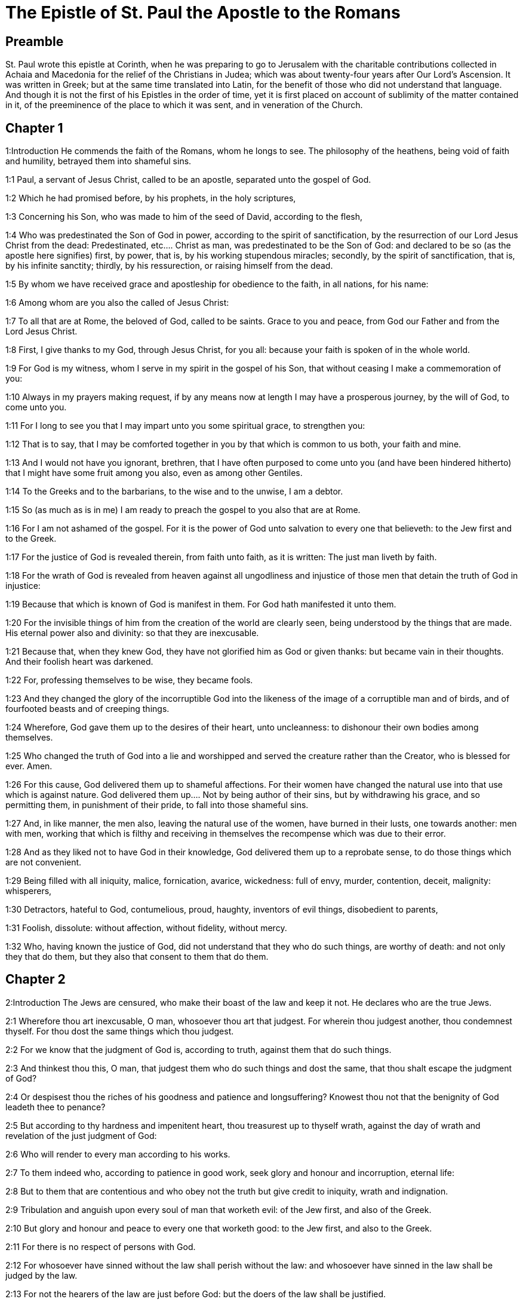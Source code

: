= The Epistle of St. Paul the Apostle to the Romans

== Preamble

St. Paul wrote this epistle at Corinth, when he was preparing to go to Jerusalem with the charitable contributions collected in Achaia and Macedonia for the relief of the Christians in Judea; which was about twenty-four years after Our Lord’s Ascension. It was written in Greek; but at the same time translated into Latin, for the benefit of those who did not understand that language. And though it is not the first of his Epistles in the order of time, yet it is first placed on account of sublimity of the matter contained in it, of the preeminence of the place to which it was sent, and in veneration of the Church.   

== Chapter 1

1:Introduction
He commends the faith of the Romans, whom he longs to see. The philosophy of the heathens, being void of faith and humility, betrayed them into shameful sins.  

1:1
Paul, a servant of Jesus Christ, called to be an apostle, separated unto the gospel of God.  

1:2
Which he had promised before, by his prophets, in the holy scriptures,  

1:3
Concerning his Son, who was made to him of the seed of David, according to the flesh,  

1:4
Who was predestinated the Son of God in power, according to the spirit of sanctification, by the resurrection of our Lord Jesus Christ from the dead:  Predestinated, etc.... Christ as man, was predestinated to be the Son of God: and declared to be so (as the apostle here signifies) first, by power, that is, by his working stupendous miracles; secondly, by the spirit of sanctification, that is, by his infinite sanctity; thirdly, by his ressurection, or raising himself from the dead.  

1:5
By whom we have received grace and apostleship for obedience to the faith, in all nations, for his name:  

1:6
Among whom are you also the called of Jesus Christ:  

1:7
To all that are at Rome, the beloved of God, called to be saints. Grace to you and peace, from God our Father and from the Lord Jesus Christ.  

1:8
First, I give thanks to my God, through Jesus Christ, for you all: because your faith is spoken of in the whole world.  

1:9
For God is my witness, whom I serve in my spirit in the gospel of his Son, that without ceasing I make a commemoration of you:  

1:10
Always in my prayers making request, if by any means now at length I may have a prosperous journey, by the will of God, to come unto you.  

1:11
For I long to see you that I may impart unto you some spiritual grace, to strengthen you:  

1:12
That is to say, that I may be comforted together in you by that which is common to us both, your faith and mine.  

1:13
And I would not have you ignorant, brethren, that I have often purposed to come unto you (and have been hindered hitherto) that I might have some fruit among you also, even as among other Gentiles.  

1:14
To the Greeks and to the barbarians, to the wise and to the unwise, I am a debtor.  

1:15
So (as much as is in me) I am ready to preach the gospel to you also that are at Rome.  

1:16
For I am not ashamed of the gospel. For it is the power of God unto salvation to every one that believeth: to the Jew first and to the Greek.  

1:17
For the justice of God is revealed therein, from faith unto faith, as it is written: The just man liveth by faith.  

1:18
For the wrath of God is revealed from heaven against all ungodliness and injustice of those men that detain the truth of God in injustice:  

1:19
Because that which is known of God is manifest in them. For God hath manifested it unto them.  

1:20
For the invisible things of him from the creation of the world are clearly seen, being understood by the things that are made. His eternal power also and divinity: so that they are inexcusable.  

1:21
Because that, when they knew God, they have not glorified him as God or given thanks: but became vain in their thoughts. And their foolish heart was darkened.  

1:22
For, professing themselves to be wise, they became fools.  

1:23
And they changed the glory of the incorruptible God into the likeness of the image of a corruptible man and of birds, and of fourfooted beasts and of creeping things.  

1:24
Wherefore, God gave them up to the desires of their heart, unto uncleanness: to dishonour their own bodies among themselves.  

1:25
Who changed the truth of God into a lie and worshipped and served the creature rather than the Creator, who is blessed for ever. Amen.  

1:26
For this cause, God delivered them up to shameful affections. For their women have changed the natural use into that use which is against nature.  God delivered them up.... Not by being author of their sins, but by withdrawing his grace, and so permitting them, in punishment of their pride, to fall into those shameful sins.  

1:27
And, in like manner, the men also, leaving the natural use of the women, have burned in their lusts, one towards another: men with men, working that which is filthy and receiving in themselves the recompense which was due to their error.  

1:28
And as they liked not to have God in their knowledge, God delivered them up to a reprobate sense, to do those things which are not convenient.  

1:29
Being filled with all iniquity, malice, fornication, avarice, wickedness: full of envy, murder, contention, deceit, malignity: whisperers,  

1:30
Detractors, hateful to God, contumelious, proud, haughty, inventors of evil things, disobedient to parents,  

1:31
Foolish, dissolute: without affection, without fidelity, without mercy.  

1:32
Who, having known the justice of God, did not understand that they who do such things, are worthy of death: and not only they that do them, but they also that consent to them that do them.   

== Chapter 2

2:Introduction
The Jews are censured, who make their boast of the law and keep it not. He declares who are the true Jews.  

2:1
Wherefore thou art inexcusable, O man, whosoever thou art that judgest. For wherein thou judgest another, thou condemnest thyself. For thou dost the same things which thou judgest.  

2:2
For we know that the judgment of God is, according to truth, against them that do such things.  

2:3
And thinkest thou this, O man, that judgest them who do such things and dost the same, that thou shalt escape the judgment of God?  

2:4
Or despisest thou the riches of his goodness and patience and longsuffering? Knowest thou not that the benignity of God leadeth thee to penance?  

2:5
But according to thy hardness and impenitent heart, thou treasurest up to thyself wrath, against the day of wrath and revelation of the just judgment of God:  

2:6
Who will render to every man according to his works.  

2:7
To them indeed who, according to patience in good work, seek glory and honour and incorruption, eternal life:  

2:8
But to them that are contentious and who obey not the truth but give credit to iniquity, wrath and indignation.  

2:9
Tribulation and anguish upon every soul of man that worketh evil: of the Jew first, and also of the Greek.  

2:10
But glory and honour and peace to every one that worketh good: to the Jew first, and also to the Greek.  

2:11
For there is no respect of persons with God.  

2:12
For whosoever have sinned without the law shall perish without the law: and whosoever have sinned in the law shall be judged by the law.  

2:13
For not the hearers of the law are just before God: but the doers of the law shall be justified.  

2:14
For when the Gentiles, who have not the law, do by nature those things that are of the law; these, having not the law, are a law to themselves.  

2:15
Who shew the work of the law written in their hearts, their conscience bearing witness to them: and their thoughts between themselves accusing or also defending one another,  

2:16
In the day when God shall judge the secrets of men by Jesus Christ, according to my gospel.  

2:17
But if thou art called a Jew and restest in the law and makest thy boast of God,  

2:18
And knowest his will and approvest the more profitable things, being instructed by the law:  

2:19
Art confident that thou thyself art a guide of the blind, a light of them that are in darkness,  

2:20
An instructor of the foolish, a teacher of infants, having the form of knowledge and of truth in the law.  

2:21
Thou therefore, that teachest another, teachest not thyself: thou, that preachest that men should not steal, stealest.  

2:22
Thou, that sayest men should not commit adultery, committest adultery: thou, that abhorrest idols, committest sacrilege:  

2:23
Thou, that makest thy boast of the law, by transgression of the law dishonourest God.  

2:24
(For the name of God through you is blasphemed among the Gentiles, as it is written.)  

2:25
Circumcision profiteth indeed, if thou keep the law: but if thou be a transgressor of the law, thy circumcision is made uncircumcision.  

2:26
If then, the uncircumcised keep the justices of the law, shall not this uncircumcision be counted for circumcision?  

2:27
And shall not that which by nature is uncircumcision, if it fulfil the law, judge thee, who by the letter and circumcision art a transgressor of the law?  

2:28
For it is not he is a Jew, who is so outwardly: nor is that circumcision which is outwardly in the flesh.  

2:29
But he is a Jew that is one inwardly and the circumcision is that of the heart, in the spirit not in the letter: whose praise is not of men, but of God.   

== Chapter 3

3:Introduction
The advantages of the Jews. All men are sinners and none can be justified by the works of the law, but only by the grace of Christ.  

3:1
What advantage then hath the Jew: or what is the profit of circumcision?  

3:2
Much every way. First indeed, because the words of God were committed to them.  

3:3
For what if some of them have not believed? Shall their unbelief make the faith of God without effect? God forbid!  

3:4
But God is true and every man a liar, as it is written: That thou mayest be justified in thy words and mayest overcome when thou art judged.  God only is essentially true. All men in their own capacity are liable to lies and errors: nevertheless God, who is the truth, will make good his promise of keeping his church in all truth. See St. John 16.13.  

3:5
But if our injustice commend the justice of God, what shall we say? Is God unjust, who executeth wrath?  

3:6
(I speak according to man.) God forbid! Otherwise how shall God judge this world?  

3:7
For if the truth of God hath more abounded through my lie, unto his glory, why am I also yet judged as a sinner?  

3:8
And not rather (as we are slandered and as some affirm that we say) let us do evil that there may come good? Whose damnation is just.  

3:9
What then? Do we excel them? No, not so. For we have charged both Jews and Greeks, that they are all under sin.  

3:10
As it is written: There is not any man just.  There is not any man just, viz.... by virtue either of the law of nature, or of the law of Moses; but only by faith and grace.  

3:11
There is none that understandeth: there is none that seeketh after God.  

3:12
All have turned out of the way: they are become unprofitable together: there is none that doth good, there is not so much as one.  

3:13
Their throat is an open sepulchre: with their tongues they have dealt deceitfully. The venom of asps is under their lips.  

3:14
Whose mouth is full of cursing and bitterness:  

3:15
Their feet swift to shed blood:  

3:16
Destruction and misery in their ways:  

3:17
And the way of peace they have not known.  

3:18
There is no fear of God before their eyes.  

3:19
Now we know that what things soever the law speaketh, it speaketh to them that are in the law: that every mouth may be stopped and all the world may be made subject to God.  

3:20
Because by the works of the law no flesh shall be justified before him. For by the law is the knowledge of sin.  

3:21
But now, without the law, the justice of God is made manifest, being witnessed by the law and the prophets.  

3:22
Even the justice of God, by faith of Jesus Christ, unto all, and upon all them that believe in him: for there is no distinction.  

3:23
For all have sinned and do need the glory of God.  

3:24
Being justified freely by his grace, through the redemption that is in Christ Jesus,  

3:25
Whom God hath proposed to be a propitiation, through faith in his blood, to the shewing of his justice, for the remission of former sins,  

3:26
Through the forbearance of God, for the shewing of his justice in this time: that he himself may be just and the justifier of him who is of the faith of Jesus Christ.  

3:27
Where is then thy boasting? It is excluded. By what law? Of works? No, but by the law of faith.  

3:28
For we account a man to be justified by faith, without the works of the law.  By faith, etc.... The faith, to which the apostle here attributes man’s justification, is not a presumptuous assurance of our being justified; but a firm and lively belief of all that God has revealed or promised. Heb. 11. A faith working through charity in Jesus Christ. Gal. 5.6. In short, a faith which takes in hope, love, repentance, and the use of the sacraments. And the works which he here excludes, are only the works of the law: that is, such as are done by the law of nature, or that of Moses, antecedent to the faith of Christ: but by no means, such as follow faith, and proceed from it.  

3:29
Is he the God of the Jews only? Is he not also of the Gentiles? yes, of the Gentiles also.  

3:30
For it is one God that justifieth circumcision by faith and uncircumcision through faith.  

3:31
Do we then, destroy the law through faith? God forbid! But we establish the law.   

== Chapter 4

4:Introduction
Abraham was not justified by works done, as of himself, but by grace and by faith. And that before he was circumcised. Gentiles, by faith, are his children.  

4:1
What shall we say then that Abraham hath found, who is our father according to the flesh?  

4:2
For if Abraham were justified by works, he hath whereof to glory, but not before God.  By works.... Done by his own strength, without the grace of God, and faith in him. Not before God.... Whatever glory or applause such works might procure from men, they would be of no value in the sight of God.  

4:3
For what saith the scripture? Abraham believed God: and it was reputed to him unto justice.  Reputed, etc.... By God, who reputeth nothing otherwise than it is. However, we may gather from this word, that when we are justified, our justification proceedeth from God’s free grace and bounty; and not from any efficacy which any act of ours could have of its own nature, abstracting from God’s grace.  

4:4
Now to him that worketh, the reward is not reckoned according to grace but according to debt.  To him that worketh.... Vis., as of his own fund, or by his own strength. Such a man, says the apostle, challenges his reward as a debt due to his own performances; whereas he who worketh not, that is, who presumeth not upon any works done by his own strength, but seeketh justice through faith and grace, is freely justified by God’s grace.  

4:5
But to him that worketh not, yet believeth in him that justifieth the ungodly, his faith is reputed to justice, according to the purpose of the grace of God.  

4:6
As David also termeth the blessedness of a man to whom God reputeth justice without works:  

4:7
Blessed are they whose iniquities are forgiven: and whose sins are covered.  Blessed are they whose iniquities are forgiven, and whose sins are covered.... That is, blessed are those who, by doing penance, have obtained pardon and remission of their sins, and also are covered; that is, newly clothed with the habit of grace, and vested with the stole of charity.  

4:8
Blessed is the man to whom the Lord hath not imputed sin.  Blessed is the man to whom the Lord hath not imputed sin.... That is, blessed is the man who hath retained his baptismal innocence, that no grievous sin can be imputed to him. And, likewise, blessed is the man, who after fall into sin, hath done penance and leads a virtuous life, by frequenting the sacraments necessary for obtaining the grace to prevent a relapse, that sin is no more imputed to him.  

4:9
This blessedness then, doth it remain in the circumcision only or in the uncircumcision also? For we say that unto Abraham faith was reputed to justice.  In the circumcision, etc.... That is, is it only for the Jews that are circumcised? No, says the apostle, but also for the uncircumcised Gentiles: who, by faith and grace, may come to justice; as Abraham did before he was circumcised.  

4:10
How then was it reputed? When he was in circumcision or in uncircumcision? Not in circumcision, but in uncircumcision.  

4:11
And he received the sign of circumcision, a seal of the justice of the faith which he had, being uncircumcised: that he might be the father of all them that believe, being uncircumcised: that unto them also it may be reputed to justice:  

4:12
And he might be the father of circumcision; not to them only that are of the circumcision, but to them also that follow the steps of the faith that is in the uncircumcision of our father Abraham.  

4:13
For not through the law was the promise to Abraham or to his seed, that he should be heir of the world: but through the justice of faith.  

4:14
For if they who are of the law be heirs, faith is made void: the promise is made of no effect.  Be heirs.... That is, if they alone, who follow the ceremonies of the law, be heirs of the blessings promised to Abraham; then that faith which was so much praised in him, will be found to be of little value. And the very promise will be made void, by which he was promised to be the father, not of the Jews only, but of all nations of believers.  

4:15
For the law worketh wrath. For where there is no law, neither is there transgression.  The law worketh wrath.... The law, abstracting from faith and grace, worketh wrath occasionally, by being an occasion of many transgressions, which provoke God’s wrath.  

4:16
Therefore is it of faith, that according to grace the promise might be firm to all the seed: not to that only which is of the law, but to that also which is of the faith of Abraham, who is the father of us all,  

4:17
(As it is written: I have made thee a father of many nations), before God, whom he believed: who quickeneth the dead and calleth those things that are not, as those that are.  

4:18
Who against hope believed in hope; that he might be made the father of many nations, according to that which was said to him: So shall thy seed be.  

4:19
And he was not weak in faith. Neither did he consider his own body, now dead (whereas he was almost an hundred years old), nor the dead womb of Sara.  

4:20
In the promise also of God he staggered not by distrust: but was strengthened in faith, giving glory to God:  

4:21
Most fully knowing that whatsoever he has promised, he is able also to perform.  

4:22
And therefore it was reputed to him unto justice.  

4:23
Now it is not written only for him, that it was reputed to him unto justice,  

4:24
But also for us, to whom it shall be reputed, if we believe in him that raised up Jesus Christ, our Lord, from the dead,  

4:25
Who was delivered up for our sins and rose again for our justification.   

== Chapter 5

5:Introduction
The grounds we have for hope in Christ. Sin and death came by Adam, grace and life by Christ.  

5:1
Being justified therefore by faith, let us have peace with God, through our Lord Jesus Christ:  

5:2
By whom also we have access through faith into this grace wherein we stand: and glory in the hope of the glory of the sons of God.  

5:3
And not only so: but we glory also in tribulations, knowing that tribulation worketh patience;  

5:4
And patience trial; and trial hope;  

5:5
And hope confoundeth not: because the charity of God is poured forth in our hearts, by the Holy Ghost who is given to us.  

5:6
For why did Christ, when as yet we were weak, according to the time, die for the ungodly?  

5:7
For scarce for a just man will one die: yet perhaps for a good man some one would dare to die.  

5:8
But God commendeth his charity towards us: because when as yet we were sinners according to the time.  

5:9
Christ died for us. Much more therefore, being now justified by his blood, shall we be saved from wrath through him.  

5:10
For if, when we were enemies, we were reconciled to God by the death of his Son: much more, being reconciled, shall we be saved by his life.  

5:11
And not only so: but also we glory in God, through our Lord Jesus Christ, by whom we have now received reconciliation.  

5:12
Wherefore as by one man sin entered into this world and by sin death: and so death passed upon all men, in whom all have sinned.  By one man.... Adam, from whom we all contracted original sin.  

5:13
For until the law sin was in the world: but sin was not imputed, when the law was not.  Not imputed.... That is, men knew not, or made no account of sin, neither was it imputed to them, in the manner it was afterwards, when they transgressed the known written law of God.  

5:14
But death reigned from Adam unto Moses, even over them also who have not sinned, after the similitude of the transgression of Adam, who is a figure of him who was to come.  

5:15
But not as the offence, so also the gift. For if by the offence of one, many died: much more the grace of God and the gift, by the grace of one man, Jesus Christ, hath abounded unto many.  

5:16
And not as it was by one sin, so also is the gift. For judgment indeed was by one unto condemnation: but grace is of many offences unto justification.  

5:17
For if by one man’s offence death reigned through one; much more they who receive abundance of grace and of the gift and of justice shall reign in life through one, Jesus Christ.  

5:18
Therefore, as by the offence of one, unto all men to condemnation: so also by the justice of one, unto all men to justification of life.  

5:19
For as by the disobedience of one man, many were made sinners: so also by the obedience of one, many shall be made just.  

5:20
Now the law entered in that sin might abound. And where sin abounded, grace did more abound.  That sin might abound.... Not as if the law were given on purpose for sin to abound: but that it so happened through man’s perversity, taking occasion of sinning more, from the prohibition of sin.  

5:21
That as sin hath reigned to death: so also grace might reign by justice unto life everlasting, through Jesus Christ our Lord.   

== Chapter 6

6:Introduction
The Christian must die to sin and live to God.  

6:1
What shall we say, then? Shall we continue in sin, that grace may abound?  

6:2
God forbid! For we that are dead to sin, how shall we live any longer therein?  

6:3
Know you not that all we who are baptized in Christ Jesus are baptized in his death?  

6:4
For we are buried together with him by baptism into death: that, as Christ is risen from the dead by the glory of the Father, so we also may walk in newness of life.  

6:5
For if we have been planted together in the likeness of his death, we shall be also in the likeness of his resurrection.  

6:6
Knowing this, that our old man is crucified with him, that the body of sin may be destroyed, to the end that we may serve sin no longer.  Old man—body of sin.... Our corrupt state, subject to sin and concupiscence, coming to us from Adam, is called our old man, as our state, reformed in and by Christ, is called the new man. And the vices and sins, which then ruled in us are named the body of sin.  

6:7
For he that is dead is justified from sin.  

6:8
Now, if we be dead with Christ, we believe that we shall live also together with Christ.  

6:9
Knowing that Christ, rising again from the dead, dieth now no more. Death shall no more have dominion over him.  

6:10
For in that he died to sin, he died once: but in that he liveth, he liveth unto God.  

6:11
So do you also reckon that you are dead to sin, but alive unto God, in Christ Jesus our Lord.  

6:12
Let not sin therefore reign in your mortal body, so as to obey the lusts thereof.  

6:13
Neither yield ye your members as instruments of iniquity unto sin: but present yourselves to God, as those that are alive from the dead; and your members as instruments of justice unto God.  

6:14
For sin shall not have dominion over you: for you are not under the law, but under grace.  

6:15
What then? Shall we sin, because we are not under the law, but under grace? God forbid!  

6:16
Know you not that to whom you yield yourselves servants to obey, his servants you are whom you obey, whether it be of sin unto death or of obedience unto justice.  

6:17
But thanks be to God, that you were the servants of sin but have obeyed from the heart unto that form of doctrine into which you have been delivered.  

6:18
Being then freed from sin, we have been made servants of justice.  

6:19
I speak an human thing, because of the infirmity of your flesh. For as you have yielded your members to serve uncleanness and iniquity, unto iniquity: so now yield your members to serve justice, unto sanctification.  

6:20
For when you were the servants of sin, you were free men to justice.  

6:21
What fruit therefore had you then in those things of which you are now ashamed? For the end of them is death.  

6:22
But now being made free from sin and become servants to God, you have your fruit unto sanctification, and the end life everlasting.  

6:23
For the wages of sin is death. But the grace of God, life everlasting in Christ Jesus our Lord.   

== Chapter 7

7:Introduction
We are released by Christ from the law and from the guilt of sin, though the inclination to it still tempts us.  

7:1
Know you not, brethren (for I speak to them that know the law) that the law hath dominion over a man as long as it liveth?  As long as it liveth; ... or, as long as he liveth.  

7:2
For the woman that hath an husband, whilst her husband liveth is bound to the law. But if her husband be dead, she is loosed from the law of her husband.  

7:3
Therefore, whilst her husband liveth, she shall be called an adulteress, if she be with another man: but if her husband be dead, she is delivered from the law of her husband: so that she is not an adulteress, if she be with another man.  

7:4
Therefore, my brethren, you also are become dead to the law, by the body of Christ: that you may belong to another, who is risen again from the dead that we may bring forth fruit to God.  

7:5
For when we were in the flesh, the passions of sins, which were by the law, did work in our members, to bring forth fruit unto death.  

7:6
But now we are loosed from the law of death wherein we were detained; so that we should serve in newness of spirit, and not in the oldness of the letter.  

7:7
What shall we say, then? Is the law sin? God forbid! But I do not know sin, but by the law. For I had not known concupiscence, if the law did not say: Thou shalt not covet.  

7:8
But sin, taking occasion by the commandment, wrought in me all manner of concupiscence. For without the law sin was dead.  Sin taking occasion.... Sin, or concupiscence, which is called sin, because it is from sin, and leads to sin, which was asleep before, was weakened by the prohibition: the law not being the cause thereof, nor properly giving occasion to it: but occasion being taken by our corrupt nature to resist the commandment laid upon us.  

7:9
And I lived some time without the law. But when the commandment came, sin revived,  

7:10
And I died. And the commandment that was ordained to life, the same was found to be unto death to me.  

7:11
For sin, taking occasion by the commandment, seduced me: and by it killed me.  

7:12
Wherefore the law indeed is holy: and the commandment holy and just and good.  

7:13
Was that then which is good made death unto me? God forbid! But sin, that it may appear sin, by that which is good, wrought death in me: that sin, by the commandment, might become sinful above measure.  That it may appear sin, or that sin may appear, viz.... To be the monster it is, which is even capable to take occasion from that which is good, to work death.  

7:14
For we know that the law is spiritual. But I am carnal, sold under sin.  

7:15
For that which I work, I understand not. For I do not that good which I will: but the evil which I hate, that I do.  I do not that good which I will, etc.... The apostle here describes the disorderly motions of passion and concupiscence; which oftentimes in us get the start of reason: and by means of which even good men suffer in the inferior appetite what their will abhors: and are much hindered in the accomplishment of the desires of their spirit and mind. But these evil motions, (though they are called the law of sin, because they come from original sin, and violently tempt and incline to sin,) as long as the will does not consent to them, are not sins, because they are not voluntary.  

7:16
If then I do that which I will not, I consent to the law, that it is good.  

7:17
Now then it is no more I that do it: but sin that dwelleth in me.  

7:18
For I know that there dwelleth not in me, that is to say, in my flesh, that which is good. For to will is present with me: but to accomplish that which is good, I find not.  

7:19
For the good which I will, I do not: but the evil which I will not, that I do.  

7:20
Now if I do that which I will not, it is no more I that do it: but sin that dwelleth in me.  

7:21
I find then a law, that when I have a will to do good, evil is present with me.  

7:22
For I am delighted with the law of God, according to the inward man:  

7:23
But I see another law in my members, fighting against the law of my mind and captivating me in the law of sin that is in my members.  

7:24
Unhappy man that I am, who shall deliver me from the body of this death?  

7:25
The grace of God, by Jesus Christ our Lord. Therefore, I myself, with the mind serve the law of God: but with the flesh, the law of sin.   

== Chapter 8

8:Introduction
There is no condemnation to them that, being justified by Christ, walk not according to the flesh, but according to the spirit. Their strong hope and love of God.  

8:1
There is now therefore no condemnation to them that are in Christ Jesus, who walk not according to the flesh.  

8:2
For the law of the spirit of life, in Christ Jesus, hath delivered me from the law of sin and of death.  

8:3
For what the law could not do, in that it was weak through the flesh, God, sending his own Son in the likeness of sinful flesh and of sin, hath condemned sin in the flesh.  

8:4
That the justification of the law might be fulfilled in us who walk not according to the flesh, but according to the spirit.  

8:5
For they that are according to the flesh mind the things that are of the flesh: but they that are according to the spirit mind the things that are of the spirit.  

8:6
For the wisdom of the flesh is death: but the wisdom of the spirit is life and peace.  

8:7
Because the wisdom of the flesh is an enemy to God. For it is not subject to the law of God: neither can it be.  

8:8
And they who are in the flesh cannot please God.  

8:9
But you are not in the flesh, but in the spirit, if so be that the Spirit of God dwell in you. Now if any man have not the Spirit of Christ, he is none of his.  

8:10
And if Christ be in you, the body indeed is dead, because of sin: but the spirit liveth, because of justification.  

8:11
And if the Spirit of him that raised up Jesus from the dead dwell in you; he that raised up Jesus Christ, from the dead shall quicken also your mortal bodies, because of his Spirit that dwelleth in you.  

8:12
Therefore, brethren, we are debtors, not to the flesh to live according to the flesh.  

8:13
For if you live according to the flesh, you shall die: but if by the Spirit you mortify the deeds of the flesh, you shall live.  

8:14
For whosoever are led by the Spirit of God, they are the sons of God.  

8:15
For you have not received the spirit of bondage again in fear: but you have received the spirit of adoption of sons, whereby we cry: Abba (Father).  

8:16
For the Spirit himself giveth testimony to our spirit that we are the sons of God.  The Spirit himself, etc.... By the inward motions of divine love, and the peace of conscience, which the children of God experience, they have a kind of testimony of God’s favour; by which they are much strengthened in their hope of their justification and salvation; but yet not so as to pretend to an absolute assurance: which is not usually granted in this mortal life: during which we are taught to work out our salvation with fear and trembling. Phil. 2.12. And that he that thinketh himself to stand, must take heed lest he fall. 1 Cor. 10.12. See also, Rom. 11.20, 21, 22.  

8:17
And if sons, heirs also; heirs indeed of God and joint heirs with Christ: yet so, if we suffer with him, that we may be also glorified with him.  

8:18
For I reckon that the sufferings of this time are not worthy to be compared with the glory to come that shall be revealed in us.  

8:19
For the expectation of the creature waiteth for the revelation of the sons of God.  The expectation of the creature, etc.... He speaks of the corporeal creation, made for the use and service of man; and, by occasion of his sin, made subject to vanity, that is, to a perpetual instability, tending to corruption and other defects; so that by a figure of speech it is here said to groan and be in labour, and to long for its deliverance, which is then to come, when sin shall reign no more; and God shall raise the bodies and unite them to their souls never more to separate, and to be in everlasting happiness in heaven.  

8:20
For the creature was made subject to vanity: not willingly, but by reason of him that made it subject, in hope.  

8:21
Because the creature also itself shall be delivered from the servitude of corruption, into the liberty of the glory of the children of God.  

8:22
For we know that every creature groaneth and travaileth in pain, even till now.  

8:23
And not only it, but ourselves also, who have the firstfruits of the Spirit: even we ourselves groan within ourselves, waiting for the adoption of the sons of God, the redemption of our body.  

8:24
For we are saved by hope. But hope that is seen is not hope. For what a man seeth, why doth he hope for?  

8:25
But if we hope for that which we see not, we wait for it with patience.  

8:26
Likewise, the Spirit also helpeth our infirmity. For, we know not what we should pray for as we ought: but the Spirit himself asketh for us with unspeakable groanings,  Asketh for us.... The Spirit is said to ask, and desire for the saints, and to pray in us; inasmuch as he inspireth prayer, and teacheth us to pray.  

8:27
And he that searcheth the hearts knoweth what the Spirit desireth: because he asketh for the saints according to God.  

8:28
And we know that to them that love God all things work together unto good: to such as, according to his purpose, are called to be saints.  

8:29
For whom he foreknew, he also predestinated to be made conformable to the image of his Son: that he might be the Firstborn amongst many brethren.  He also predestinated, etc.... That is, God hath preordained that all his elect should be conformable to the image of his Son. We must not here offer to pry into the secrets of God’s eternal election; only firmly believe that all our good, in time and eternity, flows originally from God’s free goodness; and all our evil from man’s free will.  

8:30
And whom he predestinated, them he also called. And whom he called, them he also justified. And whom he justified, them he also glorified.  

8:31
What shall we then say to these things? If God be for us, who is against us?  

8:32
He that spared not even his own Son, but delivered him up for us all, how hath he not also, with him, given us all things?  

8:33
Who shall accuse against the elect of God? God is he that justifieth:  

8:34
Who is he that shall condemn? Christ Jesus that died: yea that is risen also again, who is at the right hand of God, who also maketh intercession for us.  

8:35
Who then shall separate us from the love of Christ? Shall tribulation? Or distress? Or famine? Or nakedness? Or danger? Or persecution? Or the sword?  

8:36
(As it is written: For thy sake, we are put to death all the day long. We are accounted as sheep for the slaughter.)  

8:37
But in all these things we overcome, because of him that hath loved us.  

8:38
For I am sure that neither death, nor life, nor angels, nor principalities, nor powers, nor things present, nor things to come, nor might,  I am sure.... That is, I am persuaded; as it is in the Greek, pepeismai.  

8:39
Nor height, nor depth, nor any other creature, shall be able to separate us from the love of God which is in Christ Jesus our Lord.   

== Chapter 9

9:Introduction
The apostle’s concern for the Jews. God’s election is free and not confined to their nation.  

9:1
I speak the truth in Christ: I lie not, my conscience bearing me witness in the Holy Ghost:  

9:2
That I have great sadness and continual sorrow in my heart.  

9:3
For I wished myself to be an anathema from Christ, for my brethren: who are my kinsmen according to the flesh:  Anathema; ... A curse. The apostle’s concern and love for his countrymen the Jews was so great, that he was willing to suffer even an anathema, or curse, for their sake; or any evil that could come upon him, without his offending God.  

9:4
Who are Israelites: to whom belongeth the adoption as of children and the glory and the testament and the giving of the law and the service of God and the promises:  

9:5
Whose are the fathers and of whom is Christ, according to the flesh, who is over all things, God blessed for ever. Amen.  

9:6
Not as though the word of God hath miscarried. For all are not Israelites that are of Israel.  All are not Israelites, etc.... Not all, who are the carnal seed of Israel, are true Israelites in God’s account: who, as by his free grace, he heretofore preferred Isaac before Ismael, and Jacob before Esau, so he could, and did by the like free grace, election and mercy, raise up spiritual children by faith to Abraham and Israel, from among the Gentiles, and prefer them before the carnal Jews.  

9:7
Neither are all they that are the seed of Abraham, children: but in Isaac shall thy seed be called.  

9:8
That is to say, not they that are the children of the flesh are the children of God: but they that are the children of the promise are accounted for the seed.  

9:9
For this is the word of promise: According to this time will I come. And Sara shall have a son.  

9:10
And not only she. But when Rebecca also had conceived at once of Isaac our father.  

9:11
For when the children were not yet born, nor had done any good or evil (that the purpose of God according to election might stand):  Not yet born, etc.... By this example of these twins, and the preference of the younger to the elder, the drift of the apostle is, to shew that God, in his election, mercy and grace, is not tied to any particular nation, as the Jews imagined; nor to any prerogative of birth, or any forgoing merits. For as, antecedently to his grace, he sees no merits in any, but finds all involved in sin, in the common mass of condemnation; and all children of wrath: there is no one whom he might not justly leave in that mass; so that whomsoever he delivers from it, he delivers in his mercy: and whomsoever he leaves in it, he leaves in his justice. As when, of two equally criminal, the king is pleased out of pure mercy to pardon one, whilst he suffers justice to take place in the execution of the other.  

9:12
Not of works, but of him that calleth, it was said to her: The elder shall serve the younger.  

9:13
As it is written: Jacob I have loved: but Esau I have hated.  

9:14
What shall we say then? Is there injustice with God? God forbid!  

9:15
For he saith to Moses: I will have mercy on whom I will have mercy. And I will shew mercy to whom I will shew mercy.  

9:16
So then it is not of him that willeth, nor of him that runneth, but of God that sheweth mercy.  Not of him that willeth, etc.... That is, by any power or strength of his own, abstracting from the grace of God.  

9:17
For the scripture saith to Pharao: To this purpose have I raised thee, that I may shew my power in thee and that my name may be declared throughout all the earth.  To this purpose, etc.... Not that God made him on purpose that he should sin, and so be damned; but foreseeing his obstinacy in sin, and the abuse of his own free will, he raised him up to be a mighty king, to make a more remarkable example of him: and that his power might be better known, and his justice in punishing him, published throughout the earth.  

9:18
Therefore he hath mercy on whom he will. And whom he will, he hardeneth.  He hardeneth.... Not by being the cause or author of his sin, but by withholding his grace, and so leaving him in his sin, in punishment of his past demerits.  

9:19
Thou wilt say therefore to me: Why doth he then find fault? For who resisteth his will?  

9:20
O man, who art thou that repliest against God? Shall the thing formed say to him that formed it: Why hast thou made me thus?  

9:21
Or hath not the potter power over the clay, of the same lump, to make one vessel unto honour and another unto dishonour?  The potter.... This similitude is used only to shew that we are not to dispute with our Maker, nor to reason with him why he does not give as much grace to one as to another; for since the whole lump of our clay is vitiated by sin, it is owing to his goodness and mercy, that he makes out of it so many vessels of honor; and it is no more than just, that others, in punishment of their unrepented sins, should be given up to be vessels of dishonor.  

9:22
What if God, willing to shew his wrath and to make his power known, endured with much patience vessels of wrath, fitted for destruction,  

9:23
That he might shew the riches of his glory on the vessels of mercy which he hath prepared unto glory?  

9:24
Even us, whom also he hath called, not only of the Jews but also of the Gentiles.  

9:25
As in Osee he saith: I will call that which was not my people, my people; and her that was not beloved, beloved; and her that had not obtained mercy; one that hath obtained mercy.  

9:26
And it shalt be in the place where it was said unto them: you are not my people; there they shall be called the sons of the living God.  

9:27
And Isaias cried out concerning Israel: If the number of the children of Israel be as the sand of the sea, a remnant shall be saved.  A remnant.... That is, a small number only of the children of Israel shall be converted and saved. How perversely is this text quoted for the salvation of men of all religions, when it speaks only of the converts of the children of Israel!  

9:28
For he shall finish his word and cut it short in justice: because a short word shall the Lord make upon the earth.  

9:29
And as Isaias foretold: Unless the Lord of Sabbaoth had left us a seed, we had been made as Sodom and we had been like unto Gomorrha.  

9:30
What then shall we say? That the Gentiles who followed not after justice have attained to justice, even the justice that is of faith.  

9:31
But Israel, by following after the law of justice, is not come unto the law of justice.  

9:32
Why so? Because they sought it not by faith, but as it were of works. For they stumbled at the stumblingstone.  

9:33
As it is written: Behold I lay in Sion a stumbling-stone and a rock of scandal. And whosoever believeth in him shall not be confounded.   

== Chapter 10

10:Introduction
The end of the law is faith in Christ, which the Jews refusing to submit to, cannot be justified.  

10:1
Brethren, the will of my heart, indeed and my prayer to God is for them unto salvation.  

10:2
For I bear them witness that they have a zeal of God, but not according to knowledge.  

10:3
For they, not knowing the justice of God and seeking to establish their own, have not submitted themselves to the justice of God.  The justice of God.... That is, the justice which God giveth us through Christ; as on the other hand, the Jews’ own justice is, that which they pretended to by their own strength, or by the observance of the law, without faith in Christ.  

10:4
For the end of the law is Christ: unto justice to everyone that believeth.  

10:5
For Moses wrote that the justice which is of the law: The man that shall do it shall live by it.  

10:6
But the justice which is of faith, speaketh thus: Say not in thy heart: Who shall ascend into heaven? That is to bring Christ down;  

10:7
Or who shall descend into the deep? That is, to bring up Christ again from the dead.  

10:8
But what saith the scripture? The word is nigh thee; even in thy mouth and in thy heart. This is the word of faith, which we preach.  

10:9
For if thou confess with thy mouth the Lord Jesus and believe in thy heart that God hath raised him up from the dead, thou shalt be saved.  Thou shalt be saved.... To confess the Lord Jesus, and to call upon the name of the Lord (ver. 13) is not barely the professing a belief in the person of Christ; but moreover, implies a belief of his whole doctrine, and an obedience to his law; without which, the calling him Lord will save no man. St. Matt. 7.21.  

10:10
For, with the heart, we believe unto justice: but, with the mouth, confession is made unto salvation.  

10:11
For the scripture saith: Whosoever believeth in him shall not be confounded.  

10:12
For there is no distinction of the Jew and the Greek: for the same is Lord over all, rich unto all that call upon him.  

10:13
For whosoever shall call upon the name of the Lord shall be saved.  

10:14
How then shall they call on him in whom they have not believed? Or how shall they believe him of whom they have not heard? And how shall they hear without a preacher?  

10:15
And how shall they preach unless they be sent, as it is written: How beautiful are the feet of them that preach the gospel of peace, of them that bring glad tidings of good things?  Unless they be sent.... Here is an evident proof against all new teachers, who have all usurped to themselves the ministry without any lawful mission, derived by succession from the apostles, to whom Christ said, John 20.21, As my Father hath sent me, I also send you.  

10:16
But all do not obey the gospel. For Isaias saith: Lord, who hath believed our report?  

10:17
Faith then cometh by hearing; and hearing by the word of Christ.  

10:18
But I say: Have they not heard? Yes, verily: Their sound hath gone forth into all the earth: and their words unto the ends of the whole world.  

10:19
But I say: Hath not Israel known? First, Moses saith: I will provoke you to jealousy by that which is not a nation: by a foolish nation I will anger you.  

10:20
But Isaias is bold, and saith: I was found by them that did not seek me. I appeared openly to them that asked not after me.  

10:21
But to Israel he saith: All the day long have I spread my hands to a people that believeth not and contradicteth me.   

== Chapter 11

11:Introduction
God hath not cast off all Israel. The Gentiles must not be proud but stand in faith and fear.  

11:1
I say then: Hath God cast away his people? God forbid! For I also am an Israelite of the seed of Abraham, of the tribe of Benjamin.  

11:2
God hath not cast away his people which he foreknew. Know you not what the scripture saith of Elias, how he calleth on God against Israel?  

11:3
Lord, they have slain thy prophets, they have dug down thy altars. And I am left alone: and they seek my life.  

11:4
But what saith the divine answer to him? I have left me seven thousand men that have not bowed their knees to Baal.  Seven thousand, etc.... This is very ill alleged by some, against the perpetual visibility of the church of Christ; the more, because however the number of the faithful might be abridged by the persecution of Jezabel in the kingdom of the ten tribes, the church was at the same time in a most flourishing condition (under Asa and Josaphat) in the kingdom of Judah.  

11:5
Even so then, at this present time also, there is a remnant saved according to the election of grace.  

11:6
And if by grace, it is not now by works: otherwise grace is no more grace.  It is not now by works, etc.... If salvation were to come by works, done by nature, without faith and grace, salvation would not be a grace or favour, but a debt; but such dead works are indeed of no value in the sight of God towards salvation. It is not the same with regard to works done with, and by, God’s grace; for to such works as these, he has promised eternal salvation.  

11:7
What then? That which Israel sought, he hath not obtained: but the election hath obtained it. And the rest have been blinded.  

11:8
As it is written: God hath given them the spirit of insensibility; eyes that they should not see and ears that they should not hear, until this present day.  God hath given them, etc.... Not by his working or acting in them; but by his permission, and by withdrawing his grace in punishment of their obstinacy.  

11:9
And David saith: Let their table be made a snare and a trap and a stumbling block and a recompense unto them.  

11:10
Let their eyes be darkened, that they may not see: and bow down their back always.  

11:11
I say then: Have they so stumbled, that they should fall? God forbid! But by their offence salvation is come to the Gentiles, that they may be emulous of them.  That they should fall.... The nation of the Jews is not absolutely and without remedy cast off for ever; but in part only, (many thousands of them having been at first converted,) and for a time; which fall of theirs, God has been pleased to turn to the good of the Gentiles.  

11:12
Now if the offence of them be the riches of the world and the diminution of them the riches of the Gentiles: how much more the fulness of them?  

11:13
For I say to you, Gentiles: As long indeed as I am the apostle of the Gentiles, I will honour my ministry,  

11:14
If, by any means, I may provoke to emulation them who are my flesh and may save some of them.  

11:15
For if the loss of them be the reconciliation of the world, what shall the receiving of them be, but life from the dead?  

11:16
For if the firstfruit be holy, so is the lump also: and if the root be holy, so are the branches.  

11:17
And if some of the branches be broken and thou, being a wild olive, art ingrafted in them and art made partaker of the root and of the fatness of the olive tree:  

11:18
Boast not against the branches. But if thou boast, thou bearest not the root: but the root thee.  

11:19
Thou wilt say then: The branches were broken off that I might be grafted in.  

11:20
Well: because of unbelief they were broken off. But thou standest by faith. Be not highminded, but fear.  Thou standest by faith: be not highminded, but fear.... We see here that he who standeth by faith may fall from it; and therefore must live in fear, and not in the vain presumption and security of modern sectaries.  

11:21
For if God hath not spared the natural branches, fear lest perhaps also he spare not thee.  

11:22
See then the goodness and the severity of God: towards them indeed that are fallen, the severity; but towards thee, the goodness of God, if thou abide in goodness. Otherwise thou also shalt be cut off.  Otherwise thou also shalt be cut off.... The Gentiles are here admonished not to be proud, nor to glory against the Jews: but to take occasion rather from their fall to fear and to be humble, lest they be cast off. Not that the whole church of Christ can ever fall from him; having been secured by so many divine promises in holy writ; but that each one in particular may fall; and therefore all in general are to be admonished to beware of that, which may happen to any one in particular.  

11:23
And they also, if they abide not still in unbelief, shall be grafted in: for God is able to graft them in again.  

11:24
For if thou wert cut out of the wild olive tree, which is natural to thee; and, contrary to nature, wert grafted into the good olive tree: how much more shall they that are the natural branches be grafted into their own olive tree?  

11:25
For I would not have you ignorant, brethren, of this mystery (lest you should be wise in your own conceits) that blindness in part has happened in Israel, until the fulness of the Gentiles should come in.  

11:26
And so all Israel should be saved, as it is written: There shall come out of Sion, he that shall deliver and shall turn away ungodliness from Jacob.  

11:27
And this is to them my covenant: when I shall take away their sins.  

11:28
As concerning the gospel, indeed, they are enemies for your sake: but as touching the election, they are most dear for the sake of the fathers.  

11:29
For the gifts and the calling of God are without repentance.  For the gifts and the calling of God are without.... his repenting himself of them; for the promises of God are unchangeable, nor can he repent of conferring his gifts.  

11:30
For as you also in times past did not believe God, but now have obtained mercy, through their unbelief:  

11:31
So these also now have not believed, for your mercy, that they also may obtain mercy.  

11:32
For God hath concluded all in unbelief, that he may have mercy on all.  Concluded all in unbelief.... He hath found all nations, both Jews and Gentiles, in unbelief and sin; not by his causing, but by the abuse of their own free will; so that their calling and election is purely owing to his mercy.  

11:33
O the depth of the riches of the wisdom and of the knowledge of God! How incomprehensible are his judgments, and how unsearchable his ways!  

11:34
For who hath known the mind of the Lord? Or who hath been his counsellor?  

11:35
Or who hath first given to him, and recompense shall be made him?  

11:36
For of him, and by him, and in him, are all things: to him be glory for ever. Amen.   

== Chapter 12

12:Introduction
Lessons of Christian virtues.  

12:1
I beseech you therefore, brethren, by the mercy of God, that you present your bodies a living sacrifice, holy, pleasing unto God, your reasonable service.  

12:2
And be not conformed to this world: but be reformed in the newness of your mind, that you may prove what is the good and the acceptable and the perfect will of God.  

12:3
For I say, by the grace that is given me, to all that are among you, not to be more wise than it behoveth to be wise, but to be wise unto sobriety and according as God hath divided to every one the measure of faith.  

12:4
For as in one body we have many members, but all the members have not the same office:  

12:5
So we, being many, are one body in Christ; and every one members one of another:  

12:6
And having different gifts, according to the grace that is given us, either prophecy, to be used according to the rule of faith;  

12:7
Or ministry, in ministering; or he that teacheth, in doctrine;  

12:8
He that exhorteth, in exhorting; he that giveth, with simplicity; he that ruleth, with carefulness; he that sheweth mercy, with cheerfulness.  

12:9
Let love be without dissimulation. Hating that which is evil, cleaving to that which is good,  

12:10
Loving one another with the charity of brotherhood: with honour preventing one another.  

12:11
In carefulness not slothful. In spirit fervent. Serving the Lord.  

12:12
Rejoicing in hope. Patient in tribulation. Instant in prayer.  

12:13
Communicating to the necessities of the saints. Pursuing hospitality.  

12:14
Bless them that persecute you: bless, and curse not.  

12:15
Rejoice with them that rejoice: weep with them that weep.  

12:16
Being of one mind one towards another. Not minding high things, but consenting to the humble. Be not wise in your own conceits.  

12:17
To no man rendering evil for evil. Providing good things, not only in the sight of God but also in the sight of all men.  

12:18
If it be possible, as much as is in you, have peace with all men.  

12:19
Revenge not yourselves, my dearly beloved; but give place unto wrath, for it is written: Revenge is mine, I will repay, saith the Lord.  

12:20
But if thy enemy be hungry, give him to eat; if he thirst, give him to drink. For, doing this, thou shalt heap coals of fire upon his head.  

12:21
Be not overcome by evil: but overcome evil by good.   

== Chapter 13

13:Introduction
Lessons of obedience to superiors and mutual charity.  

13:1
Let every soul be subject to higher powers. For there is no power but from God: and those that are, are ordained of God.  

13:2
Therefore, he that resisteth the power resisteth the ordinance of God. And they that resist purchase to themselves damnation.  

13:3
For princes are not a terror to the good work, but to the evil. Wilt thou then not be afraid of the power? Do that which is good: and thou shalt have praise from the same.  

13:4
For he is God’s minister to thee, for good. But if thou do that which is evil, fear: for he beareth not the sword in vain. For he is God’s minister: an avenger to execute wrath upon him that doth evil.  

13:5
Wherefore be subject of necessity: not only for wrath, but also for conscience’ sake.  

13:6
For therefore also you pay tribute. For they are the ministers of God, serving unto this purpose.  

13:7
Render therefore to all men their dues. Tribute, to whom tribute is due: custom, to whom custom: fear, to whom fear: honour, to whom honour.  

13:8
Owe no man any thing, but to love one another. For he that loveth his neighbour hath fulfilled the law.  

13:9
For: Thou shalt not commit adultery: Thou shalt not kill: Thou shalt not steal: Thou shalt not bear false witness: Thou shalt not covet. And if there be any other commandment, it is comprised in this word: Thou shalt love thy neighbour as thyself.  

13:10
The love of our neighbour worketh no evil. Love therefore is the fulfilling of the law.  

13:11
And that, knowing the season, that it is now the hour for us to rise from sleep. For now our salvation is nearer than when we believed.  

13:12
The night is passed And the day is at hand. Let us, therefore cast off the works of darkness and put on the armour of light.  

13:13
Let us walk honestly, as in the day: not in rioting and drunkenness, not in chambering and impurities, not in contention and envy.  

13:14
But put ye on the Lord Jesus Christ: and make not provision for the flesh in its concupiscences.   

== Chapter 14

14:Introduction
The strong must bear with the weak. Cautions against judging and giving scandal.  

14:1
Now him that is weak in faith, take unto you: not in disputes about thoughts.  

14:2
For one believeth that he may eat all things: but he that is weak, let him eat herbs.  Eat all things.... Viz., without observing the distinction of clean and unclean meats, prescribed by the law of Moses: which was now no longer obligatory. Some weak Christians, converted from among the Jews, as we here gather from the apostle, made a scruple of eating such meats as were deemed unclean by the law; such as swine’s flesh, etc., which the stronger sort of Christians did eat without scruple. Now the apostle, to reconcile them together, exhorts the former not to judge or condemn the latter, using their Christian liberty; and the latter, to take care not to despise or scandalize their weaker brethren, either by bringing them to eat what in their conscience they think they should not, or by giving them such offence, as to endanger the driving them thereby from the Christian religion.  

14:3
Let not him that eateth despise him that eateth not: and he that eateth not, let him not judge him that eateth. For God hath taken him to him.  

14:4
Who art thou that judgest another man’s servant? To his own lord he standeth or falleth. And he shall stand: for God is able to make him stand.  

14:5
For one judgeth between day and day: and another judgeth every day. Let every man abound in his own sense.  Between day, etc.... Still observing the sabbaths and festivals of the law.  

14:6
He that regardeth the day regardeth it unto the Lord. And he that eateth eateth to the Lord: for he giveth thanks to God. And he that eateth not, to the Lord he eateth not and giveth thanks to God.  

14:7
For none of us liveth to himself: and no man dieth to himself.  

14:8
For whether we live, we live unto the Lord: or whether we die, we die unto the Lord. Therefore, whether we live or whether we die, we are the Lord’s.  

14:9
For to this end Christ died and rose again: that he might be Lord both of the dead and of the living.  

14:10
But thou, why judgest thou thy brother? Or thou, why dost thou despise thy brother? For we shall all stand before the judgment seat of Christ.  

14:11
For it is written: As I live, saith the Lord, every knee shall bow to me and every tongue shall confess to God.  

14:12
Therefore every one of us shall render account to God for himself.  

14:13
Let us not therefore judge one another any more. But judge this rather, that you put not a stumblingblock or a scandal in your brother’s way.  

14:14
I know, and am confident in the Lord Jesus, that nothing is unclean of itself: but to him that esteemeth any thing to be unclean, to him it is unclean.  

14:15
For if, because of thy meat, thy brother be grieved, thou walkest not now according to charity. Destroy not him with thy meat, for whom Christ died.  

14:16
Let not then our good be evil spoken of.  

14:17
For the kingdom of God is not meat and drink: but justice and peace and joy in the Holy Ghost.  

14:18
For he that in this serveth Christ pleaseth God and is approved of men.  

14:19
Therefore, let us follow after the things that are of peace and keep the things that are of edification, one towards another.  

14:20
Destroy not the work of God for meat. All things indeed are clean: but it is evil for that man who eateth with offence.  

14:21
It is good not to eat flesh and not to drink wine: nor any thing whereby thy brother is offended or scandalized or made weak.  

14:22
Hast thou faith? Have it to thyself before God. Blessed is he that condemneth not himself in that which he alloweth.  

14:23
But he that discerneth, if he eat, is condemned; because not of faith. For all that is not of faith is sin.  Discerneth.... That is, distinguisheth between meats, and eateth against his conscience, what he deems unclean. Of faith.... By faith is here understood judgment and conscience: to act against which is always a sin.   

== Chapter 15

15:Introduction
He exhorts them to be all of one mind and promises to come and see them.  

15:1
Now, we that are stronger ought to bear the infirmities of the weak and not to please ourselves.  

15:2
Let every one of you please his neighbour unto good, to edification.  

15:3
For Christ did not please himself: but, as it is written: The reproaches of them that reproached thee fell upon me.  

15:4
For what things soever were written were written for our learning: that, through patience and the comfort of the scriptures, we might have hope.  

15:5
Now the God of patience and of comfort grant you to be of one mind, one towards another, according to Jesus Christ:  

15:6
That with one mind and with one mouth you may glorify God and the Father of our Lord Jesus Christ.  

15:7
Wherefore, receive one another, as Christ also hath received you, unto the honour of God.  

15:8
For I say that Christ Jesus was minister of the circumcision for the truth of God, to confirm the promises made unto the fathers:  Minister of the circumcision.... That is, executed his office and ministry towards the Jews, the people of the circumcision.  

15:9
But that the Gentiles are to glorify God for his mercy, as it is written: Therefore will I confess to thee, O Lord, among the Gentiles and will sing to thy name.  

15:10
And again he saith: rejoice ye Gentiles, with his people.  

15:11
And again: praise the Lord, all ye Gentiles: and magnify him, all ye people.  

15:12
And again, Isaias saith: There shall be a root of Jesse; and he that shall rise up to rule the Gentiles, in him the Gentiles shall hope.  

15:13
Now the God of hope fill you with all joy and peace in believing: that you may abound in hope and in the power of the Holy Ghost.  

15:14
And I myself also, my brethren, am assured of you that you also are full of love, replenished with all knowledge, so that you are able to admonish one another.  

15:15
But I have written to you, brethren, more boldly in some sort, as it were putting you in mind, because of the grace which is given me from God,  

15:16
That I should be the minister of Christ Jesus among the Gentiles: sanctifying the gospel of God, that the oblation of the Gentiles may be made acceptable and sanctified in the Holy Ghost.  

15:17
I have therefore glory in Christ Jesus towards God.  

15:18
For I dare not to speak of any of those things which Christ worketh not by me, for the obedience of the Gentiles, by word and deed,  

15:19
By the virtue of signs and wonders, in the power of the Holy Ghost, so that from Jerusalem round about, as far as unto Illyricum, I have replenished the gospel of Christ.  

15:20
And I have so preached this gospel, not where Christ was named, lest I should build upon another man’s foundation.  

15:21
But as it is written: They to whom he was not spoken of shall see: and they that have not heard shall understand.  

15:22
For which cause also, I was hindered very much from coming to you and have been kept away till now.  

15:23
But now, having no more place in these countries and having a great desire these many years past to come unto you,  

15:24
When I shall begin to take my journey into Spain, I hope that, as I pass, I shall see you and be brought on my way thither by you: if first, in part, I shall have enjoyed you.  

15:25
But now I shall go to Jerusalem, to minister unto the saints.  

15:26
For it hath pleased them of Macedonia and Achaia to make a contribution for the poor of the saints that are in Jerusalem.  

15:27
For it hath pleased them: and they are their debtors. For, if the Gentiles have been made partakers of their spiritual things, they ought also in carnal things to minister to them.  

15:28
When therefore I shall have accomplished this and consigned to them this fruit, I will come by you into Spain.  

15:29
And I know that when I come to you I shall come in the abundance of the blessing of the gospel of Christ.  

15:30
I beseech you therefore, brethren, through our Lord Jesus Christ and by the charity of the Holy Ghost, that you help me in your prayers for me to God,  

15:31
That I may be delivered from the unbelievers that are in Judea and that the oblation of my service may be acceptable in Jerusalem to the saints.  

15:32
That I may come to you with joy, by the will of God, and may be refreshed with you.  

15:33
Now the God of peace be with, you all. Amen.   

== Chapter 16

16:Introduction
He concludes with salutations, bidding them beware of all that should oppose the doctrine they had learned.  

16:1
And I commend to you Phebe, our sister, who is in the ministry of the church, that is in Cenchrae:  

16:2
That you receive her in the Lord as becometh saints and that you assist her in whatsoever business she shall have need of you. For she also hath assisted many, and myself also.  

16:3
Salute Prisca and Aquila, my helpers, in Christ Jesus  

16:4
(Who have for my life laid down their own necks: to whom not I only give thanks, but also all the churches of the Gentiles),  

16:5
And the church which is in their house. Salute Epenetus, my beloved: who is the firstfruits of Asia in Christ.  

16:6
Salute Mary, who hath laboured much among you.  

16:7
Salute Andronicus and Junias, my kinsmen and fellow prisoners: who are of note among the apostles, who also were in Christ before me.  

16:8
Salute Ampliatus, most beloved to me in the Lord.  

16:9
Salute Urbanus, our helper in Christ Jesus and Stachys, my beloved.  

16:10
Salute Apelles, approved in Christ.  

16:11
Salute them that are of Aristobulus’ household. Salute Herodian, my kinsman. Salute them that are of Narcissus’ household, who are in the Lord.  

16:12
Salute Tryphaena and Tryphosa, who labour in the Lord. Salute Persis, the dearly beloved, who hath much laboured in the Lord.  

16:13
Salute Rufus, elect in the Lord, and his mother and mine.  

16:14
Salute Asyncritus, Phlegon, Hermas, Patrobas, Hermes: and the brethren that are with them.  

16:15
Salute Philologus and Julia, Nereus and his sister, and Olympias: and all the saints that are with them.  

16:16
Salute one another with an holy kiss. All the churches of Christ salute you.  

16:17
Now I beseech you, brethren, to mark them who make dissensions and offences contrary to the doctrine which you have learned and avoid them.  

16:18
For they that are such serve not Christ our Lord but their own belly: and by pleasing speeches and good words seduce the hearts of the innocent.  

16:19
For your obedience is published in every place. I rejoice therefore in you. But I would have you to be wise in good and simple in evil.  

16:20
And the God of peace crush Satan under your feet speedily. The grace of our Lord Jesus Christ be with you.  

16:21
Timothy, my fellow labourer, saluteth you: and Lucius and Jason and Sosipater, my kinsmen.  

16:22
I, Tertius, who wrote this epistle, salute you in the Lord.  

16:23
Caius, my host, and the whole church saluteth you. Erastus, the treasurer of the city, saluteth you: and Quartus, a brother.  

16:24
The grace of our Lord Jesus Christ be with you all. Amen.  

16:25
Now to him that is able to establish you, according to my gospel and the preaching of Jesus Christ, according to the revelation of the mystery which was kept secret from eternity;  

16:26
(Which now is made manifest by the scriptures of the prophets, according to the precept of the eternal God, for the obedience of faith) known among all nations:  

16:27
To God, the only wise, through Jesus Christ, to whom be honour and glory for ever and ever. Amen. 